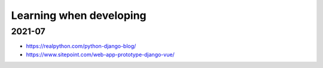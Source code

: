 Learning when developing
======================================================================

2021-07
----------------------------------------------------------------------

* https://realpython.com/python-django-blog/
* https://www.sitepoint.com/web-app-prototype-django-vue/

